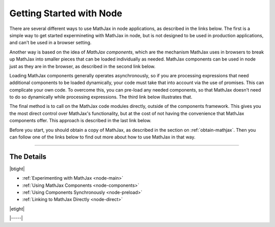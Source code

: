 .. _node-start:

#########################
Getting Started with Node
#########################

There are several different ways to use MathJax in node applications,
as described in the links below.  The first is a simple way to get
started expermineting with MathJax in node, but is not designed to be
used in production applications, and can't be used in a browser
setting.

Another way is based on the idea of *MathJax components*, which are
the mechanism MathJax uses in browsers to break up MathJax into
smaller pieces that can be loaded individually as needed.  MathJax
components can be used in node just as they are in the browser, as
described in the second link below.

Loading MathJax components generally operates asynchronously, so if
you are processing expressions that need additional components to be
loaded dynamically, your code must take that into account via the use
of promises.  This can complicate your own code.  To overcome
this, you can pre-load any needed components, so that MathJax doesn't
need to do so dynamically while processing expressions.  The third
link below illustrates that.

The final method is to call on the MathJax code modules directly,
outside of the components framework.  This gives you the most direct
control over MathJax's functionality, but at the cost of not having
the convenience that MathJax components offer.  This approach is
described in the last link below.

Before you start, you should obtain a copy of MathJax, as described in
the section on :ref:`obtain-mathjax`.  Then you can follow one of the
links below to find out more about how to use MathJax in that way.

-----

The Details
===========

|btight|

* :ref:`Experimenting with MathJax     <node-main>`
* :ref:`Using MathJax Components       <node-components>`
* :ref:`Using Components Synchronously <node-preload>`
* :ref:`Linking to MathJax Directly    <node-direct>`

|etight|


|-----|
